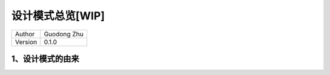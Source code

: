 设计模式总览[WIP]
======================================

+---------+-----------------+
| Author  | Guodong Zhu     |
+---------+-----------------+
| Version | 0.1.0           |
+---------+-----------------+

1、设计模式的由来
--------------------------------------





